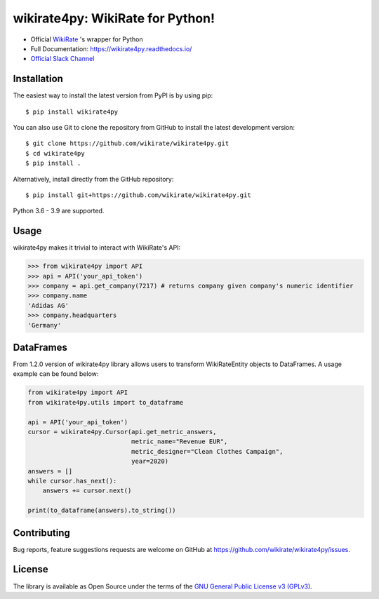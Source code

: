 wikirate4py: WikiRate for Python!
=================================

.. image:: https://img.shields.io/pypi/v/wikirate4py?label=PyPI
    :target: https://pypi.org/project/wikirate4py/
.. image:: https://img.shields.io/pypi/pyversions/wikirate4py?label=Python
    :target: https://pypi.org/project/wikirate4py/
.. image:: https://readthedocs.org/projects/wikirate4py/badge/?version=latest
    :target: https://wikirate4py.readthedocs.io/en/latest/

* Official `WikiRate <https://wikirate.org>`_ 's wrapper for Python
* Full Documentation: https://wikirate4py.readthedocs.io/
* `Official Slack Channel <https://wikirate.slack.com/archives/C021YJBQT8E>`_

Installation
------------
The easiest way to install the latest version from PyPI is by using pip::

    $ pip install wikirate4py

You can also use Git to clone the repository from GitHub to install the latest development version::

    $ git clone https://github.com/wikirate/wikirate4py.git
    $ cd wikirate4py
    $ pip install .

Alternatively, install directly from the GitHub repository::

    $ pip install git+https://github.com/wikirate/wikirate4py.git

Python 3.6 - 3.9 are supported.

Usage
-----
wikirate4py makes it trivial to interact with WikiRate's API:

.. code-block:: python

    >>> from wikirate4py import API
    >>> api = API('your_api_token')
    >>> company = api.get_company(7217) # returns company given company's numeric identifier
    >>> company.name
    'Adidas AG'
    >>> company.headquarters
    'Germany'


DataFrames
----------

From 1.2.0 version of wikirate4py library allows users to transform WikiRateEntity objects to DataFrames.
A usage example can be found below:

.. code-block:: python

    from wikirate4py import API
    from wikirate4py.utils import to_dataframe

    api = API('your_api_token')
    cursor = wikirate4py.Cursor(api.get_metric_answers,
                                metric_name="Revenue EUR",
                                metric_designer="Clean Clothes Campaign",
                                year=2020)
    answers = []
    while cursor.has_next():
        answers += cursor.next()

    print(to_dataframe(answers).to_string())

Contributing
------------

Bug reports, feature suggestions requests are welcome on GitHub at https://github.com/wikirate/wikirate4py/issues.

License
-------

The library is available as Open Source under the terms of the `GNU General Public License v3 (GPLv3) <https://www.gnu.org/licenses/gpl-3.0.txt>`_.
